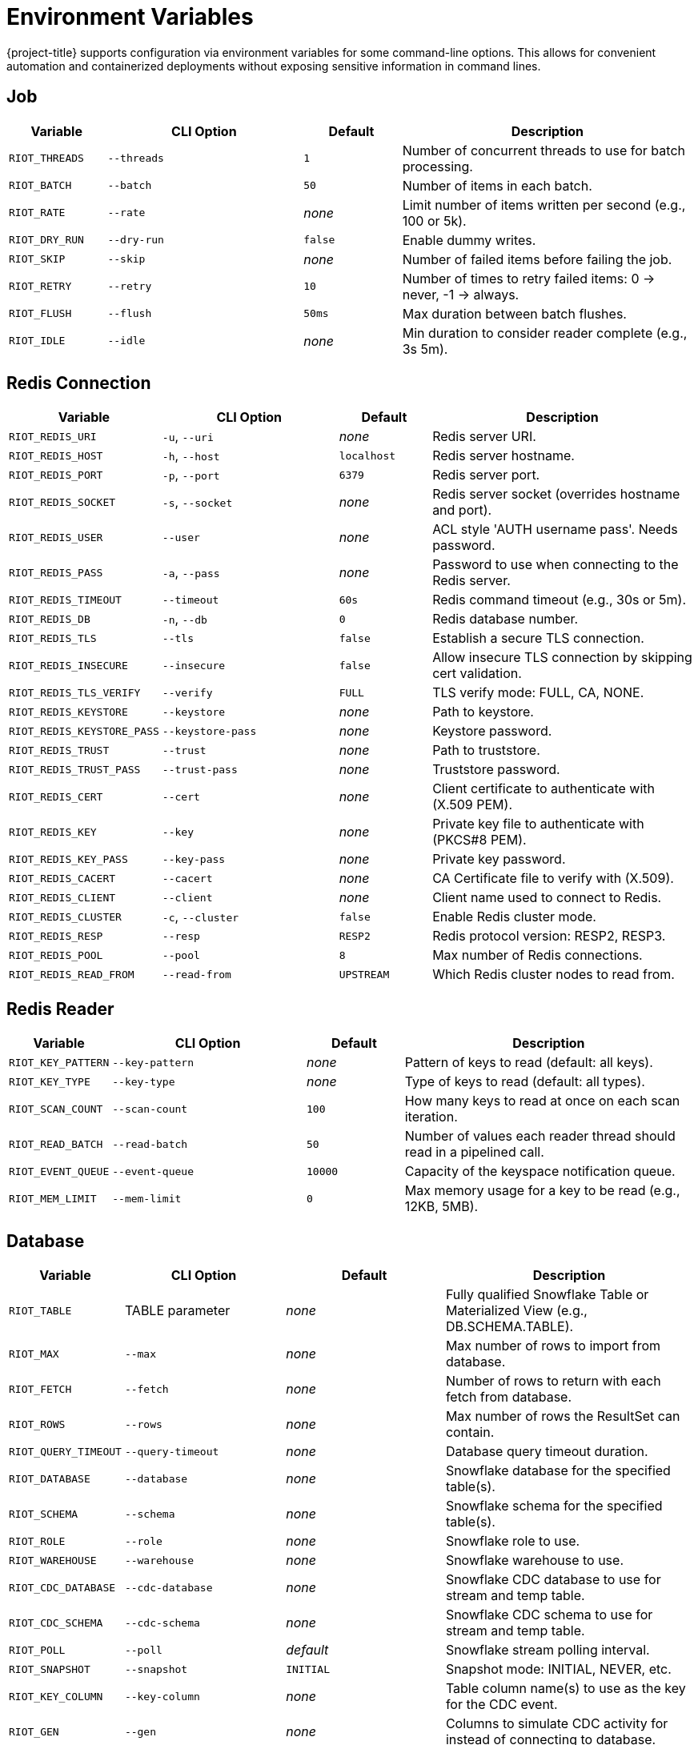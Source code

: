 [[_env]]
= Environment Variables

{project-title} supports configuration via environment variables for some command-line options.
This allows for convenient automation and containerized deployments without exposing sensitive information in command lines.

== Job

[cols="1,2,1,3"]
|===
| Variable | CLI Option | Default | Description

| `RIOT_THREADS` | `--threads` | `1` | Number of concurrent threads to use for batch processing.
| `RIOT_BATCH` | `--batch` | `50` | Number of items in each batch.
| `RIOT_RATE` | `--rate` | _none_ | Limit number of items written per second (e.g., 100 or 5k).
| `RIOT_DRY_RUN` | `--dry-run` | `false` | Enable dummy writes.
| `RIOT_SKIP` | `--skip` | _none_ | Number of failed items before failing the job.
| `RIOT_RETRY` | `--retry` | `10` | Number of times to retry failed items: 0 → never, -1 → always.
| `RIOT_FLUSH` | `--flush` | `50ms` | Max duration between batch flushes.
| `RIOT_IDLE` | `--idle` | _none_ | Min duration to consider reader complete (e.g., 3s 5m).
|===

== Redis Connection

[cols="1,2,1,3"]
|===
| Variable | CLI Option | Default | Description

| `RIOT_REDIS_URI` | `-u`, `--uri` | _none_ | Redis server URI.
| `RIOT_REDIS_HOST` | `-h`, `--host` | `localhost` | Redis server hostname.
| `RIOT_REDIS_PORT` | `-p`, `--port` | `6379` | Redis server port.
| `RIOT_REDIS_SOCKET` | `-s`, `--socket` | _none_ | Redis server socket (overrides hostname and port).
| `RIOT_REDIS_USER` | `--user` | _none_ | ACL style 'AUTH username pass'. Needs password.
| `RIOT_REDIS_PASS` | `-a`, `--pass` | _none_ | Password to use when connecting to the Redis server.
| `RIOT_REDIS_TIMEOUT` | `--timeout` | `60s` | Redis command timeout (e.g., 30s or 5m).
| `RIOT_REDIS_DB` | `-n`, `--db` | `0` | Redis database number.
| `RIOT_REDIS_TLS` | `--tls` | `false` | Establish a secure TLS connection.
| `RIOT_REDIS_INSECURE` | `--insecure` | `false` | Allow insecure TLS connection by skipping cert validation.
| `RIOT_REDIS_TLS_VERIFY` | `--verify` | `FULL` | TLS verify mode: FULL, CA, NONE.
| `RIOT_REDIS_KEYSTORE` | `--keystore` | _none_ | Path to keystore.
| `RIOT_REDIS_KEYSTORE_PASS` | `--keystore-pass` | _none_ | Keystore password.
| `RIOT_REDIS_TRUST` | `--trust` | _none_ | Path to truststore.
| `RIOT_REDIS_TRUST_PASS` | `--trust-pass` | _none_ | Truststore password.
| `RIOT_REDIS_CERT` | `--cert` | _none_ | Client certificate to authenticate with (X.509 PEM).
| `RIOT_REDIS_KEY` | `--key` | _none_ | Private key file to authenticate with (PKCS#8 PEM).
| `RIOT_REDIS_KEY_PASS` | `--key-pass` | _none_ | Private key password.
| `RIOT_REDIS_CACERT` | `--cacert` | _none_ | CA Certificate file to verify with (X.509).
| `RIOT_REDIS_CLIENT` | `--client` | _none_ | Client name used to connect to Redis.
| `RIOT_REDIS_CLUSTER` | `-c`, `--cluster` | `false` | Enable Redis cluster mode.
| `RIOT_REDIS_RESP` | `--resp` | `RESP2` | Redis protocol version: RESP2, RESP3.
| `RIOT_REDIS_POOL` | `--pool` | `8` | Max number of Redis connections.
| `RIOT_REDIS_READ_FROM` | `--read-from` | `UPSTREAM` | Which Redis cluster nodes to read from.
|===

== Redis Reader

[cols="1,2,1,3"]
|===
| Variable | CLI Option | Default | Description

| `RIOT_KEY_PATTERN` | `--key-pattern` | _none_ | Pattern of keys to read (default: all keys).
| `RIOT_KEY_TYPE` | `--key-type` | _none_ | Type of keys to read (default: all types).
| `RIOT_SCAN_COUNT` | `--scan-count` | `100` | How many keys to read at once on each scan iteration.
| `RIOT_READ_BATCH` | `--read-batch` | `50` | Number of values each reader thread should read in a pipelined call.
| `RIOT_EVENT_QUEUE` | `--event-queue` | `10000` | Capacity of the keyspace notification queue.
| `RIOT_MEM_LIMIT` | `--mem-limit` | `0` | Max memory usage for a key to be read (e.g., 12KB, 5MB).
|===

== Database

[cols="1,2,1,3"]
|===
| Variable | CLI Option | Default | Description

| `RIOT_TABLE` | TABLE parameter | _none_ | Fully qualified Snowflake Table or Materialized View (e.g., DB.SCHEMA.TABLE).
| `RIOT_MAX` | `--max` | _none_ | Max number of rows to import from database.
| `RIOT_FETCH` | `--fetch` | _none_ | Number of rows to return with each fetch from database.
| `RIOT_ROWS` | `--rows` | _none_ | Max number of rows the ResultSet can contain.
| `RIOT_QUERY_TIMEOUT` | `--query-timeout` | _none_ | Database query timeout duration.
| `RIOT_DATABASE` | `--database` | _none_ | Snowflake database for the specified table(s).
| `RIOT_SCHEMA` | `--schema` | _none_ | Snowflake schema for the specified table(s).
| `RIOT_ROLE` | `--role` | _none_ | Snowflake role to use.
| `RIOT_WAREHOUSE` | `--warehouse` | _none_ | Snowflake warehouse to use.
| `RIOT_CDC_DATABASE` | `--cdc-database` | _none_ | Snowflake CDC database to use for stream and temp table.
| `RIOT_CDC_SCHEMA` | `--cdc-schema` | _none_ | Snowflake CDC schema to use for stream and temp table.
| `RIOT_POLL` | `--poll` | _default_ | Snowflake stream polling interval.
| `RIOT_SNAPSHOT` | `--snapshot` | `INITIAL` | Snapshot mode: INITIAL, NEVER, etc.
| `RIOT_KEY_COLUMN` | `--key-column` | _none_ | Table column name(s) to use as the key for the CDC event.
| `RIOT_GEN` | `--gen` | _none_ | Columns to simulate CDC activity for instead of connecting to database.
| `RIOT_COUNT` | `--count` | _none_ | Max rows to read (default: no limit).
| `RIOT_STREAM_LIMIT` | `--stream-limit` | `10000` | Max length of RDI stream. Use 0 for no limit.
| `RIOT_STREAM_PREFIX` | `--stream-prefix` | `data:` | Key prefix for stream containing change events.
| `RIOT_OFFSET_PREFIX` | `--offset-prefix` | `riotx:offset:` | Key prefix for offset stored in Redis.
| `RIOT_OFFSET_KEY` | `--offset-key` | `metadata:debezium:offsets` | Key name for Debezium offset.
| `RIOT_JDBC_DRIVER` | `--jdbc-driver` | _none_ | Fully qualified name of the JDBC driver.
| `RIOT_JDBC_URL` | `--jdbc-url` | _none_ | JDBC URL to connect to the database.
| `RIOT_JDBC_USER` | `--jdbc-user` | _none_ | Login username of the database.
| `RIOT_JDBC_PASS` | `--jdbc-pass` | _none_ | Login password of the database.
| `RIOT_JDBC_POOL` | `--jdbc-pool` | _none_ | Maximum number of connections in the pool.
| `RIOT_JDBC_TIMEOUT` | `--jdbc-timeout` | _none_ | Maximum time to wait for a connection from the pool.
|===

[[_env_replication]]
== Replication

[cols="1,2,1,3"]
|===
| Variable | CLI Option | Default | Description

| `RIOT_SYNC_MODE` | `--mode` | `SCAN` | Replication mode: SCAN, LIVE, or LIVEONLY.
| `RIOT_SYNC_STRUCT` | `--struct` | `false` | Enable data structure-specific replication.
| `RIOT_LOG_KEYS` | `--log-keys` | `false` | Log keys being read and written.
| `RIOT_COMPARE` | `--compare` | `QUICK` | Compare mode: QUICK, FULL, or NONE.
| `RIOT_REMOVE_SOURCE_KEYS` | `--remove-source-keys` | `false` | Delete keys from source after successful replication.
| `RIOT_NO_TTL` | `--no-ttl` | `false` | Do not propagate key expiration times.
| `RIOT_STREAM_ID` | `--stream-id` | `true` | Propagate stream message IDs.
| `RIOT_STREAM_PRUNE` | `--stream-prune` | `false` | Drop empty streams.
| `RIOT_MERGE` | `--merge` | `false` | Merge collection data structures instead of overwriting them.
|===

=== Source Redis

[cols="1,2,1,3"]
|===
| Variable | CLI Option | Default | Description

| `RIOT_SOURCE` | Source URI parameter | _none_ | Source server URI.
| `RIOT_SOURCE_USER` | `--source-user` | _none_ | Source ACL style 'AUTH username pass'. Needs password.
| `RIOT_SOURCE_PASS` | `--source-pass` | _none_ | Password to use when connecting to the source server.
| `RIOT_SOURCE_TIMEOUT` | `--source-timeout` | `60s` | Source Redis command timeout (e.g., 30s or 5m).
| `RIOT_SOURCE_TLS` | `--source-tls` | `false` | Establish a secure TLS connection to source.
| `RIOT_SOURCE_INSECURE` | `--source-insecure` | `false` | Allow insecure TLS connection to source by skipping cert validation.
| `RIOT_SOURCE_TLS_VERIFY` | `--source-verify` | `FULL` | Source TLS verify mode: FULL, CA, NONE.
| `RIOT_SOURCE_CLIENT` | `--source-client` | _none_ | Client name used to connect to source Redis.
| `RIOT_SOURCE_CLUSTER` | `--source-cluster` | `false` | Enable source cluster mode.
| `RIOT_SOURCE_RESP` | `--source-resp` | `RESP2` | Redis protocol version used to connect to source.
| `RIOT_SOURCE_POOL` | `--source-pool` | `8` | Max number of source Redis connections.
| `RIOT_SOURCE_READ_FROM` | `--source-read-from` | `UPSTREAM` | Which source Redis cluster nodes to read from.
|===

=== Target Redis

[cols="1,2,1,3"]
|===
| Variable | CLI Option | Default | Description

| `RIOT_TARGET` | Target URI parameter | _none_ | Target server URI.
| `RIOT_TARGET_USER` | `--target-user` | _none_ | Target ACL style 'AUTH username pass'. Needs password.
| `RIOT_TARGET_PASS` | `--target-pass` | _none_ | Password to use when connecting to the target server.
| `RIOT_TARGET_TIMEOUT` | `--target-timeout` | `60s` | Target Redis command timeout (e.g., 30s or 5m).
| `RIOT_TARGET_TLS` | `--target-tls` | `false` | Establish a secure TLS connection to target.
| `RIOT_TARGET_INSECURE` | `--target-insecure` | `false` | Allow insecure TLS connection to target by skipping cert validation.
| `RIOT_TARGET_TLS_VERIFY` | `--target-verify` | `FULL` | Target TLS verify mode: FULL, CA, NONE.
| `RIOT_TARGET_CLIENT` | `--target-client` | _none_ | Client name used to connect to target Redis.
| `RIOT_TARGET_CLUSTER` | `--target-cluster` | `false` | Enable target cluster mode.
| `RIOT_TARGET_RESP` | `--target-resp` | `RESP2` | Redis protocol version used to connect to target.
| `RIOT_TARGET_POOL` | `--target-pool` | `8` | Max number of target Redis connections.
| `RIOT_TARGET_READ_FROM` | `--target-read-from` | `UPSTREAM` | Which target Redis cluster nodes to read from.
|===

=== TLS Connection

[source,bash]
----
export RIOT_SOURCE_TLS=true
export RIOT_SOURCE_INSECURE=true
export RIOT_TARGET_TLS=true
export RIOT_TARGET_INSECURE=true

riotx replicate redis://secure-source:6380 redis://secure-target:6380
----

== Observability

[cols="1,2,1,3"]
|===
| Variable | CLI Option | Default | Description

| `RIOT_LOG` | `--log-level` | `WARN` | Set log level: ERROR, WARN, INFO, DEBUG, or TRACE.
| `RIOT_PROGRESS` | `--progress` | `ASCII` | Progress style: ASCII, BAR, BLOCK, or NONE.
| `RIOT_NO_COLOR` | _none_ | `false` | Disable colored output in the console.
| `RIOT_METRICS` | `--metrics` | `false` | Enable metrics.
| `RIOT_METRICS_JVM` | `--metrics-jvm` | `true` | Enable/disable JVM metrics.
| `RIOT_METRICS_REDIS` | `--metrics-redis` | `false` | Enable command latency metrics.
| `RIOT_METRICS_PORT` | `--metrics-port` | `8080` | Port that Prometheus HTTP server should listen on.
|===

== Usage Examples

=== Basic Redis Connection

[source,bash]
----
export RIOT_REDIS_HOST=my-redis-server
export RIOT_REDIS_PORT=6380
export RIOT_REDIS_USER=myuser
export RIOT_REDIS_PASS=mypassword
export RIOT_REDIS_DB=1
export RIOT_REDIS_TLS=true

riotx ping
----

=== Basic Replication

[source,bash]
----
export RIOT_SOURCE_USER=myuser
export RIOT_SOURCE_PASS=mypassword
export RIOT_TARGET_USER=targetuser
export RIOT_TARGET_PASS=targetpassword
export RIOT_THREADS=4
export RIOT_BATCH=100

riotx replicate redis://source:6379 redis://target:6379
----

=== Import

[source,bash]
----
export RIOT_THREADS=8
export RIOT_BATCH=500
export RIOT_FLUSH=10ms
export RIOT_RATE=10000
export RIOT_METRICS=true
export RIOT_PROGRESS=BAR

riotx file-import mydata.csv redis://localhost:6379
----

[[_env_snowflake_import]]
=== Snowflake Import

[source,bash]
----
export RIOT_REDIS_HOST=redis
export RIOT_REDIS_PORT=12000
export RIOT_STREAM_LIMIT=100
export RIOT_ROLE=riotx_cdc
export RIOT_WAREHOUSE=compute_wh
export RIOT_CDC_SCHEMA=cdc_schema
export RIOT_JDBC_URL="jdbc:snowflake://company.snowflakecomputing.com?private_key_file=/path/to/key.p8"
export RIOT_JDBC_USER=username
export RIOT_JDBC_PASS=password
export RIOT_TABLE=db.schema.table

riotx snowflake-import
----

=== Docker

[source,bash]
----
docker run --env-file riot.env riotx/riotx:latest replicate \
  redis://source:6379 redis://target:6379
----

Where `riot.env` contains:
[source]
----
RIOT_THREADS=4
RIOT_BATCH=100
RIOT_SOURCE_PASS=sourcepassword
RIOT_TARGET_PASS=targetpassword
RIOT_METRICS=true
RIOT_LOG=INFO
----

== Notes

* Environment variables take precedence over command-line defaults but are overridden by explicit command-line arguments.
* Boolean values can be set to `true` or `false`.
* Duration values support suffixes like `s` (seconds), `m` (minutes), `h` (hours).
* Numeric values with suffixes like `k` (thousand) and `m` (million) are supported where applicable.
* Sensitive values like passwords should be set via environment variables rather than command-line arguments for security.

